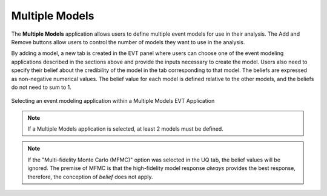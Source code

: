 Multiple Models
===============

The **Multiple Models** application allows users to define multiple event models for use in their analysis. The Add and Remove buttons allow users to control the number of models they want to use in the analysis. 

By adding a model, a new tab is created in the EVT panel where users can choose one of the event modeling applications described in the sections above and provide the inputs necessary to create the model. Users also need to specify their belief about the credibility of the model in the tab corresponding to that model. The beliefs are expressed as non-negative numerical values. The belief value for each model is defined relative to the other models, and the beliefs do not need to sum to 1.

.. figure:: figures/multimodelEvent.png
   :align: center
   :figclass: align-center
   :width: 800

   Selecting an event modeling application within a Multiple Models EVT Application


.. Note:: 

   If a Multiple Models application is selected, at least 2 models must be defined.

.. Note:: 

   If the "Multi-fidelity Monte Carlo (MFMC)" option was selected in the UQ tab, the belief values will be ignored. The premise of MFMC is that the high-fidelity model response *always* provides the best response, therefore, the conception of *belief* does not apply.

